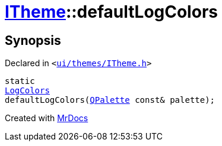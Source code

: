 [#ITheme-defaultLogColors]
= xref:ITheme.adoc[ITheme]::defaultLogColors
:relfileprefix: ../
:mrdocs:


== Synopsis

Declared in `&lt;https://github.com/PrismLauncher/PrismLauncher/blob/develop/ui/themes/ITheme.h#L67[ui&sol;themes&sol;ITheme&period;h]&gt;`

[source,cpp,subs="verbatim,replacements,macros,-callouts"]
----
static
xref:LogColors.adoc[LogColors]
defaultLogColors(xref:QPalette.adoc[QPalette] const& palette);
----



[.small]#Created with https://www.mrdocs.com[MrDocs]#
